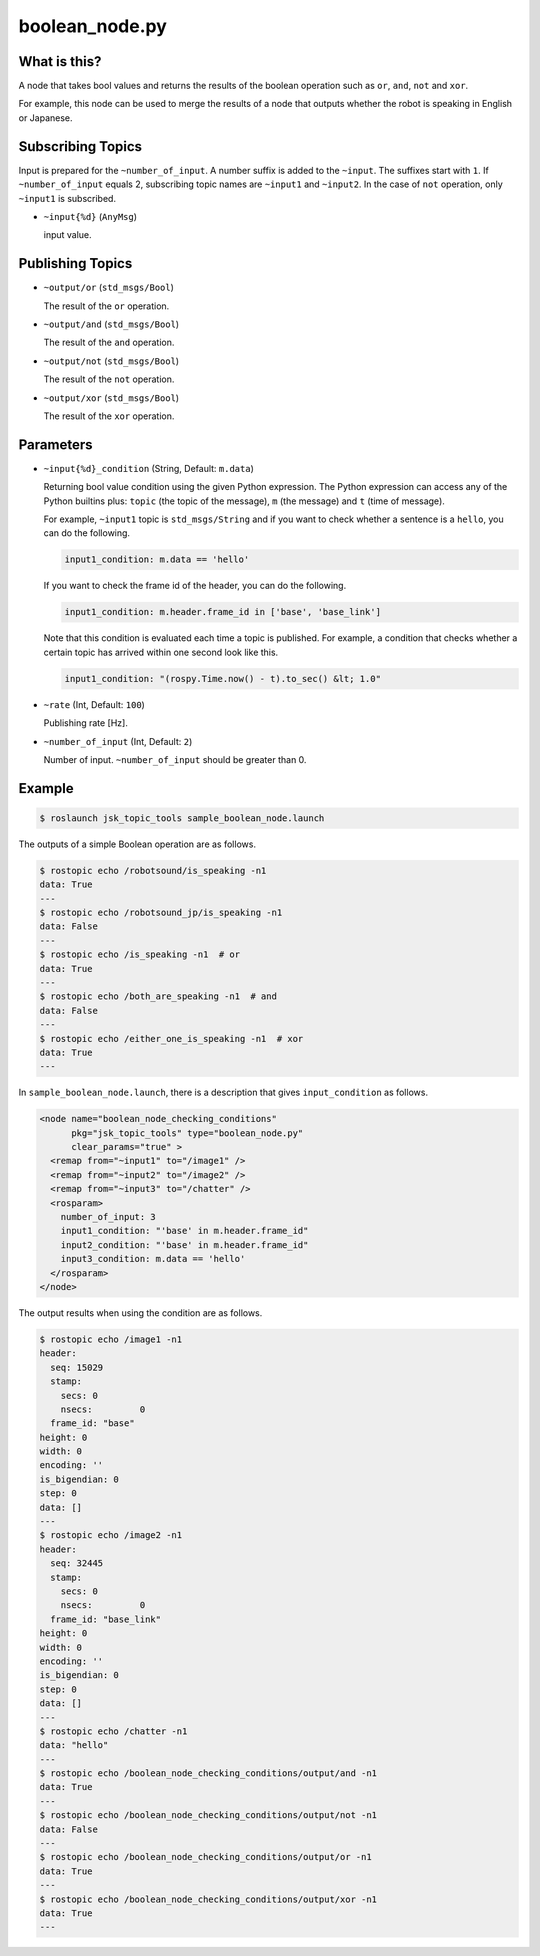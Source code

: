 boolean_node.py
===============


What is this?
-------------

A node that takes bool values and returns the results of the boolean operation such as ``or``, ``and``, ``not`` and ``xor``.

For example, this node can be used to merge the results of a node that outputs whether the robot is speaking in English or Japanese.


Subscribing Topics
------------------

Input is prepared for the ``~number_of_input``. A number suffix is added to the ``~input``.
The suffixes start with ``1``. If ``~number_of_input`` equals 2, subscribing topic names are ``~input1`` and ``~input2``.
In the case of ``not`` operation, only ``~input1`` is subscribed.

* ``~input{%d}`` (``AnyMsg``)

  input value.


Publishing Topics
-----------------

* ``~output/or`` (``std_msgs/Bool``)

  The result of the ``or`` operation.

* ``~output/and`` (``std_msgs/Bool``)

  The result of the ``and`` operation.

* ``~output/not`` (``std_msgs/Bool``)

  The result of the ``not`` operation.

* ``~output/xor`` (``std_msgs/Bool``)

  The result of the ``xor`` operation.


Parameters
----------


* ``~input{%d}_condition`` (String, Default: ``m.data``)

  Returning bool value condition using the given Python expression.
  The Python expression can access any of the Python builtins plus:
  ``topic`` (the topic of the message), ``m`` (the message) and ``t`` (time of message).

  For example, ``~input1`` topic is ``std_msgs/String`` and if you want to check whether a sentence is a ``hello``, you can do the following.

  .. code-block:: bash

    input1_condition: m.data == 'hello'


  If you want to check the frame id of the header, you can do the following.

  .. code-block:: bash

    input1_condition: m.header.frame_id in ['base', 'base_link']


  Note that this condition is evaluated each time a topic is published. For example, a condition that checks whether a certain topic has arrived within one second look like this.

  .. code-block:: bash

    input1_condition: "(rospy.Time.now() - t).to_sec() &lt; 1.0"


* ``~rate`` (Int, Default: ``100``)

  Publishing rate [Hz].

* ``~number_of_input`` (Int, Default: ``2``)

  Number of input. ``~number_of_input`` should be greater than 0.


Example
-------

.. code-block:: bash

  $ roslaunch jsk_topic_tools sample_boolean_node.launch


The outputs of a simple Boolean operation are as follows.


.. code-block:: bash

  $ rostopic echo /robotsound/is_speaking -n1
  data: True
  ---
  $ rostopic echo /robotsound_jp/is_speaking -n1
  data: False
  ---
  $ rostopic echo /is_speaking -n1  # or
  data: True
  ---
  $ rostopic echo /both_are_speaking -n1  # and
  data: False
  ---
  $ rostopic echo /either_one_is_speaking -n1  # xor
  data: True
  ---


In ``sample_boolean_node.launch``, there is a description that gives ``input_condition`` as follows.


.. code-block:: XML

  <node name="boolean_node_checking_conditions"
        pkg="jsk_topic_tools" type="boolean_node.py"
        clear_params="true" >
    <remap from="~input1" to="/image1" />
    <remap from="~input2" to="/image2" />
    <remap from="~input3" to="/chatter" />
    <rosparam>
      number_of_input: 3
      input1_condition: "'base' in m.header.frame_id"
      input2_condition: "'base' in m.header.frame_id"
      input3_condition: m.data == 'hello'
    </rosparam>
  </node>


The output results when using the condition are as follows.


.. code-block:: bash

  $ rostopic echo /image1 -n1
  header:
    seq: 15029
    stamp:
      secs: 0
      nsecs:         0
    frame_id: "base"
  height: 0
  width: 0
  encoding: ''
  is_bigendian: 0
  step: 0
  data: []
  ---
  $ rostopic echo /image2 -n1
  header:
    seq: 32445
    stamp:
      secs: 0
      nsecs:         0
    frame_id: "base_link"
  height: 0
  width: 0
  encoding: ''
  is_bigendian: 0
  step: 0
  data: []
  ---
  $ rostopic echo /chatter -n1
  data: "hello"
  ---
  $ rostopic echo /boolean_node_checking_conditions/output/and -n1
  data: True
  ---
  $ rostopic echo /boolean_node_checking_conditions/output/not -n1
  data: False
  ---
  $ rostopic echo /boolean_node_checking_conditions/output/or -n1
  data: True
  ---
  $ rostopic echo /boolean_node_checking_conditions/output/xor -n1
  data: True
  ---
